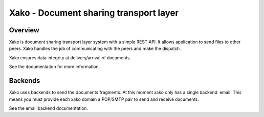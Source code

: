 =========================================
 Xako - Document sharing transport layer
=========================================

Overview
========

Xako is document sharing transport layer system with a simple REST API.  It
allows application to send files to other peers.  Xako handles the job of
communicating with the peers and make the dispatch.

Xako ensures data integrity at delivery/arrival of documents.

See the documentation for more information.

Backends
========

Xako uses backends to send the documents fragments.  At this moment xako only
has a single backend: email.  This means you must provide each xako domain a
POP/SMTP pair to send and receive documents.

See the email backend documentation.
